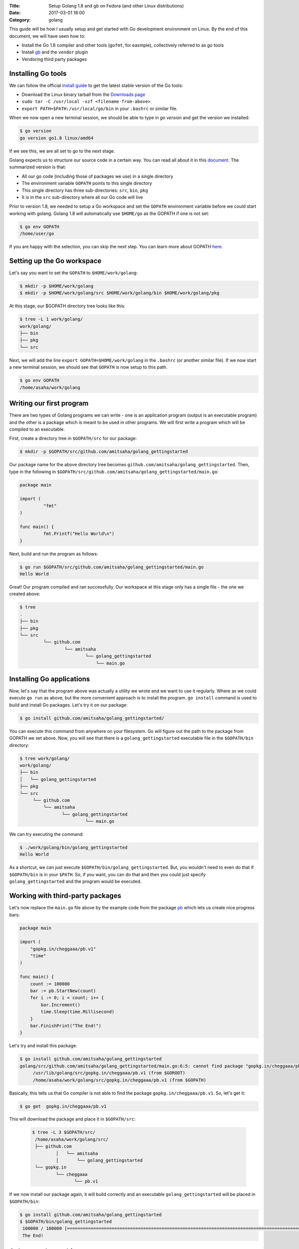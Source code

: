 :Title: Setup Golang 1.8 and gb on Fedora (and other Linux distributions)
:Date: 2017-03-01 18:00
:Category: golang

This guide will be how I usually setup and get started with Go development environment on Linux. By the end of this document, we will have seen how to:

- Install the Go 1.8 compiler and other tools (``gofmt``, for eaxmple), collectively referred to as go tools
- Install `gb <http://getgb.io>`__ and the ``vendor`` plugin
- Vendoring third party packages

Installing Go tools
===================

We can follow the official `install guide <https://golang.org/doc/install>`__ to get the latest stable version of the Go tools:

- Download the Linux binary tarball from the `Downloads page <https://golang.org/dl/>`__
- ``sudo tar -C /usr/local -xzf <filename-from-above>``
- ``export PATH=$PATH:/usr/local/go/bin`` in your ``.bashrc`` or similar file.

When we now open a new terminal session, we should be able to type in `go version` and get the version we installed:

.. code::
   
   $ go version
   go version go1.8 linux/amd64

If we see this, we are all set to go to the next stage.

Golang expects us to structure our source code in a certain way. You can read all about it 
in this `document <https://golang.org/doc/code.html>`__. The summarized version is that:

- All our go code (including those of packages we use) in a single directory
- The environment variable ``GOPATH`` points to this single directory
- This single directory has three sub-directories: ``src``, ``bin``, ``pkg``
- It is in the ``src`` sub-directory where all our Go code will live

Prior to version 1.8, we needed to setup a Go workspace and set the ``GOPATH`` environment variable before we could
start working with golang. Golang 1.8 will automatically use ``$HOME/go`` as the GOPATH if one is not set:

.. code::

   $ go env GOPATH
   /home/user/go

If you are happy with the selection, you can skip the next step. You can learn more about 
GOPATH `here <https://golang.org/cmd/go/#hdr-GOPATH_environment_variable>`__.


Setting up the Go workspace
===========================

Let's say you want to set the ``GOPATH`` to ``$HOME/work/golang``:

.. code::

   $ mkdir -p $HOME/work/golang
   $ mkdir -p $HOME/work/golang/src $HOME/work/golang/bin $HOME/work/golang/pkg
   
At this stage, our $GOPATH directory tree looks like this:

.. code::

   $ tree -L 1 work/golang/
   work/golang/
   ├── bin
   ├── pkg
   └── src


Next, we will add the line ``export GOPATH=$HOME/work/golang`` in the ``.bashrc`` (or another similar file). If we now start a new terminal session, we should see that ``GOPATH`` is now setup to this path.

.. code::
   
   $ go env GOPATH
   /home/asaha/work/golang


Writing our first program
=========================


There are two types of Golang programs we can write - one is an application program (output is an executable program) and the other is a package which is meant to be used in other programs. We will first write a program which will be compiled to an executable. 

First, create a directory tree in ``$GOPATH/src`` for our package:

.. code::

   $ mkdir -p $GOPATH/src/github.com/amitsaha/golang_gettingstarted
   
Our package name for the above directory tree becomes ``github.com/amitsaha/golang_gettingstarted``. Then, type in the following in ``$GOPATH/src/github.com/amitsaha/golang_gettingstarted/main.go``:

.. code::

   package main

   import (
	    "fmt"
   )

   func main() {
	    fmt.Printf("Hello World\n")
   }


Next, build and run the program as follows:

.. code::

   $ go run $GOPATH/src/github.com/amitsaha/golang_gettingstarted/main.go 
   Hello World

Great! Our program compiled and ran successfully. Our workspace at this stage only has a single file - the one we created above:

.. code::

   $ tree
   .
   ├── bin
   ├── pkg
   └── src
            └── github.com
                    └── amitsaha
                            └── golang_gettingstarted
                                └── main.go

Installing Go applications
==========================

Now, let's say that the program above was actually a utility we wrote and we want to use it regularly. Where as we could execute ``go run`` as above, but the more convenient approach is to install the program. ``go install`` command is used to build and install Go packages. Let's try it on our package:

.. code::
    
    $ go install github.com/amitsaha/golang_gettingstarted/

You can execute this command from anywhere on your filesystem. Go will figure out the path to the package from GOPATH we set above. Now, you will see that there is a ``golang_gettingstarted`` executable file in the ``$GOPATH/bin`` directory:

.. code::

   $ tree work/golang/
   work/golang/
   ├── bin
   │   └── golang_gettingstarted
   ├── pkg
   └── src
        └── github.com
            └── amitsaha
                   └── golang_gettingstarted
                            └── main.go

We can try executing the command:

.. code::

   $ ./work/golang/bin/golang_gettingstarted 
   Hello World


As a shortcut, we can just execute ``$GOPATH/bin/golang_gettingstarted``. But, you wouldn't need to even do that if ``$GOPATH/bin`` is in your ``$PATH``. So, if you want, you can do that and then you could just specify ``golang_gettingstarted`` and the program would be executed.


Working with third-party packages
=================================

Let's now replace the ``main.go`` file above by the example code from the package `pb <https://github.com/cheggaaa/pb>`__ which lets us create nice progress bars:

.. code::

    package main

    import (
        "gopkg.in/cheggaaa/pb.v1"
        "time"
    )

    func main() {
	count := 100000
	bar := pb.StartNew(count)
	for i := 0; i < count; i++ {
	    bar.Increment()
	    time.Sleep(time.Millisecond)
	}
	bar.FinishPrint("The End!")
    }

Let's try and install this package:

.. code::

   $ go install github.com/amitsaha/golang_gettingstarted
   golang/src/github.com/amitsaha/golang_gettingstarted/main.go:6:5: cannot find package "gopkg.in/cheggaaa/pb.v1" in any of:
	/usr/lib/golang/src/gopkg.in/cheggaaa/pb.v1 (from $GOROOT)
	/home/asaha/work/golang/src/gopkg.in/cheggaaa/pb.v1 (from $GOPATH)

Basically, this tells us that Go compiler is not able to find the package ``gopkg.in/cheggaaa/pb.v1``. So, let's get it:

.. code::
 
   $ go get  gopkg.in/cheggaaa/pb.v1
  
This will download the package and place it in ``$GOPATH/src``:
 
 .. code::
 
    $ tree -L 3 $GOPATH/src/
     /home/asaha/work/golang/src/
     ├── github.com
             │   └── amitsaha
             │       └── golang_gettingstarted
     └── gopkg.in
             └── cheggaaa
                    └── pb.v1

 
If we now install our package again, it will build correctly and an executable ``golang_gettingstarted`` 
will be placed in ``$GOPATH/bin``:

.. code::

   $ go install github.com/amitsaha/golang_gettingstarted
   $ $GOPATH/bin/golang_gettingstarted 
    100000 / 100000 [======================================================================================================]100.00% 1m49s
    The End!

Golang package objects
======================

If we now display the directory contents of ``$GOPATH``, we will see:

.. code::

   $ tree -L 2 golang/
   golang/
       ├── bin
       │    └── golang_gettingstarted
       ├── pkg
       │   └── linux_amd64
       └── src
           ├── github.com
           └── gopkg.in
           

The contents in ``pkg`` sub-directory are referred to as `package objects` - basically built Golang packages. This is the difference from application programs (programs having ``package main``). This question from a while back on the golang-nuts group may be `interesting <https://groups.google.com/forum/m/#!topic/golang-nuts/RSd3B5_rIFE>`__ to read.

Using gb to manage projects
===========================

`gb <https://getgb.io>`__ is Go build tool which works with the idea of projects. For me it has two features
for which I use it:

- It doesn't require my project to be in ``$GOPATH/src``
- It allows me to vendor and manage thrird party packages easily

The disadvantage of using ``gb`` to manage your project is that your project is not "go gettable". But, let's ignore
it for now.

Installing gb
~~~~~~~~~~~~~

The following will fetch and install ``gb`` in ``$GOPATH/bin``:

.. code::

   $ go get github.com/constabulary/gb/...

If not already done, please add ``$GOPATH/bin`` to your ``$PATH`` environment variable and start
a new shell session and type in ``gb``:

.. code::

   $ gb
   gb, a project based build tool for the Go programming language.

   Usage:

        gb command [arguments]

We will next install the ``gb-vendor`` `plugin <https://godoc.org/github.com/constabulary/gb/cmd/gb-vendor>`__:

.. code::

   $ go get github.com/constabulary/gb/cmd/gb-vendor


Let's now setup the above project, but now as a ``gb`` project. Create a directory ``pb_demo`` anywhere
in your ``$HOME`` and create a sub-directory ``src`` under it. Inside ``src``, we will create another 
subirectory ``demo`` inside it - ``demo`` is our project name, and place ``main.go`` above in it.

The resulting directory structure will look like this:

.. code::

   $ tree pb-demo/
   pb-demo/
   `-- src
       `-- demo
           `-- main.go

The ``pb-demo`` directory is now a valid ``gb`` project. Let's fetch the dependency:

.. code::

   $ cd pb-demo
   $ gb vendor fetch gopkg.in/cheggaaa/pb.v1
   fetching recursive dependency github.com/mattn/go-runewidth

You will now see a new sub-directory ``vendor`` inside ``pb-demo``. We can now go ahead and build our project:

.. code::

   $ cd pb-demo/
   $ gb build
   github.com/mattn/go-runewidth
   gopkg.in/cheggaaa/pb.v1
   demo


And finally run it:

.. code::
   
   $ ./bin/main
   ..

Couple of points to summarize here:

- The third party package(s) are now in the ``vendor`` sub-directory along with your package's source
- The ``vendor/manifest`` file allows you to make sure that your dependencies are pinned to a certain version
- You don't need to worry about having your project in ``$GOPATH``




If you are to keen to learn more:

- The `How to Write Go Code <https://golang.org/doc/code.html>`__ document covers all I have discussed above and more
- Others in my `repository <https://github.com/amitsaha/linux_voice_1>`__ for an article I wrote on Go.
- Learn about `gb <https://getgb.io/docs/project/>`__. 

That's all for now, you can find the simple source code above `here <https://github.com/amitsaha/golang_gettingstarted>`__.
